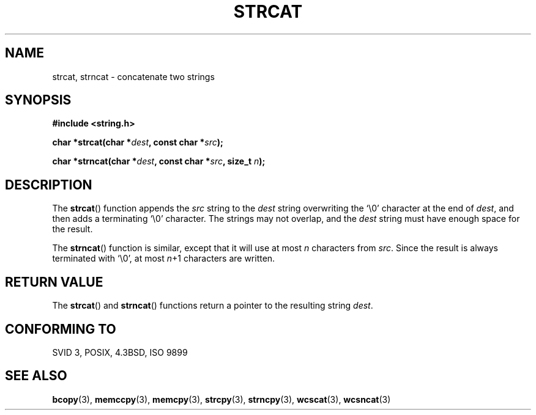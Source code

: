 .\" Copyright 1993 David Metcalfe (david@prism.demon.co.uk)
.\"
.\" Permission is granted to make and distribute verbatim copies of this
.\" manual provided the copyright notice and this permission notice are
.\" preserved on all copies.
.\"
.\" Permission is granted to copy and distribute modified versions of this
.\" manual under the conditions for verbatim copying, provided that the
.\" entire resulting derived work is distributed under the terms of a
.\" permission notice identical to this one.
.\" 
.\" Since the Linux kernel and libraries are constantly changing, this
.\" manual page may be incorrect or out-of-date.  The author(s) assume no
.\" responsibility for errors or omissions, or for damages resulting from
.\" the use of the information contained herein.  The author(s) may not
.\" have taken the same level of care in the production of this manual,
.\" which is licensed free of charge, as they might when working
.\" professionally.
.\" 
.\" Formatted or processed versions of this manual, if unaccompanied by
.\" the source, must acknowledge the copyright and authors of this work.
.\"
.\" References consulted:
.\"     Linux libc source code
.\"     Lewine's _POSIX Programmer's Guide_ (O'Reilly & Associates, 1991)
.\"     386BSD man pages
.\" Modified Sat Jul 24 18:11:47 1993 by Rik Faith (faith@cs.unc.edu)
.TH STRCAT 3  1993-04-11 "GNU" "Linux Programmer's Manual"
.SH NAME
strcat, strncat \- concatenate two strings
.SH SYNOPSIS
.nf
.B #include <string.h>
.sp
.BI "char *strcat(char *" dest ", const char *" src );
.sp
.BI "char *strncat(char *" dest ", const char *" src ", size_t " n );
.fi
.SH DESCRIPTION
The \fBstrcat\fP() function appends the \fIsrc\fP string to the 
\fIdest\fP string overwriting the `\\0' character at the end of 
\fIdest\fP, and then adds a terminating `\\0' character.  The 
strings may not overlap, and the \fIdest\fP string must have
enough space for the result.
.PP
The \fBstrncat\fP() function is similar, except that it will use
at most \fIn\fP characters from \fIsrc\fP.
Since the result is always terminated with `\\0', at most \fIn\fP+1
characters are written.
.SH "RETURN VALUE"
The \fBstrcat\fP() and \fBstrncat\fP() functions return a pointer
to the resulting string \fIdest\fP.
.SH "CONFORMING TO"
SVID 3, POSIX, 4.3BSD, ISO 9899
.SH "SEE ALSO"
.BR bcopy (3),
.BR memccpy (3),
.BR memcpy (3),
.BR strcpy (3),
.BR strncpy (3),
.BR wcscat (3),
.BR wcsncat (3)
